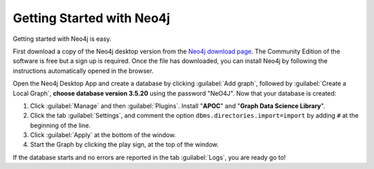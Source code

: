 .. _Getting Started with Neo4j:

Getting Started with Neo4j
============================

Getting started with Neo4j is easy.

First download a copy of the Neo4j desktop version from the `Neo4j download page <https://neo4j.com/download/>`__.
The Community Edition of the software is free but a sign up is required.
Once the file has downloaded, you can install Neo4j by following the instructions automatically opened in the browser.

.. image:: ../_static/images/neo4j_app1.png
    :width: 32%
.. image:: ../_static/images/neo4j_app2.png
    :width: 32%
.. image:: ../_static/images/neo4j_app3.png
    :width: 32%

Open the Neo4j Desktop App and create a database by clicking :guilabel:`Add graph`, followed by :guilabel:`Create a Local Graph`, **choose database version 3.5.20** using the password "NeO4J".
Now that your database is created:

.. image:: ../_static/images/neo4j_app4.png
    :width: 32%
.. image:: ../_static/images/neo4j_app5.png
    :width: 32%
.. image:: ../_static/images/neo4j_app6.png
    :width: 32%

1. Click :guilabel:`Manage` and then :guilabel:`Plugins`. Install "**APOC**" and "**Graph Data Science Library**".
#. Click the tab :guilabel:`Settings`, and comment the option ``dbms.directories.import=import`` by adding ``#`` at the beginning of the line.
#. Click :guilabel:`Apply` at the bottom of the window.
#. Start the Graph by clicking the play sign, at the top of the window.

If the database starts and no errors are reported in the tab :guilabel:`Logs`, you are ready go to!

